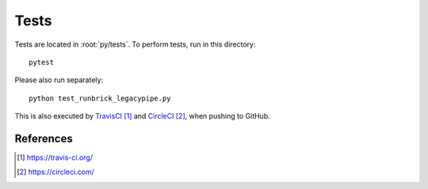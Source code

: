 .. _developer-tests:

Tests
=====

Tests are located in :root:`py/tests`. To perform tests, run in this directory::

  pytest

Please also run separately::

  python test_runbrick_legacypipe.py

This is also executed by `TravisCI`_ and `CircleCI`_, when pushing to GitHub.

References
----------

.. target-notes::

.. _`TravisCI`: https://travis-ci.org/

.. _`CircleCI`: https://circleci.com/
